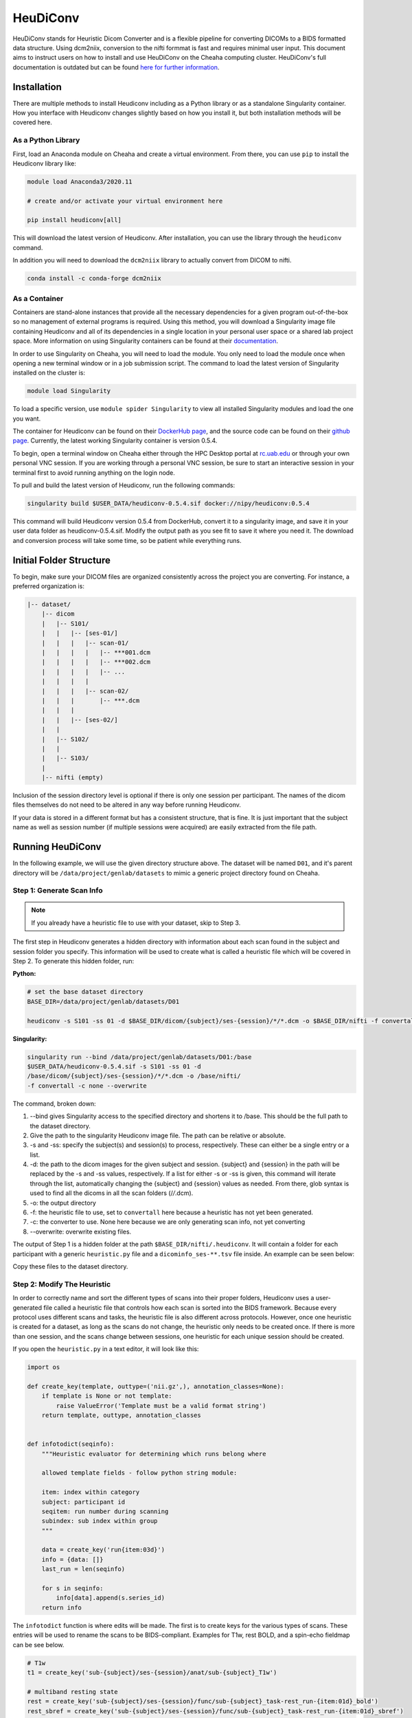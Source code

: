 HeuDiConv
================================

HeuDiConv stands for Heuristic Dicom Converter and is a flexible pipeline for
converting DICOMs to a BIDS formatted data structure. Using dcm2niix, conversion
to the nifti formmat is fast and requires minimal user input. This document aims
to instruct users on how to install and use HeuDiConv on the Cheaha computing
cluster. HeuDiConv's full documentation is outdated but can be found `here for
further information <https://heudiconv.readthedocs.io/en/latest/index.html>`__.


Installation
-------------------------------

There are multiple methods to install Heudiconv including as a Python library or
as a standalone Singularity container. How you interface with Heudiconv changes
slightly based on how you install it, but both installation methods will be
covered here.

As a Python Library
^^^^^^^^^^^^^^^^^^^^^^^^^^^^^^^

First, load an Anaconda module on Cheaha and create a virtual environment. From
there, you can use ``pip`` to install the Heudiconv library like:

.. code-block:: bash

    module load Anaconda3/2020.11
    
    # create and/or activate your virtual environment here

    pip install heudiconv[all]

This will download the latest version of Heudiconv. After installation, you can
use the library through the ``heudiconv`` command.

In addition you will need to download the ``dcm2niix`` library to actually
convert from DICOM to nifti.

.. code-block:: bash

    conda install -c conda-forge dcm2niix


As a Container
^^^^^^^^^^^^^^^^^^^^^^^^^^^^^^^

Containers are stand-alone instances that provide all the necessary dependencies
for a given program out-of-the-box so no management of external programs is
required. Using this method, you will download a Singularity image file
containing Heudiconv and all of its dependencies in a single location in your
personal user space or a shared lab project space. More information on using
Singularity containers can be found at their `documentation
<https://sylabs.io/guides/3.8/user-guide/>`__.

In order to use Singularity on Cheaha, you will need to load the module. You
only need to load the module once when opening a new terminal window or in a job
submission script. The command to load the latest version of Singularity
installed on the cluster is:

.. code-block:: bash

    module load Singularity

To load a specific version, use ``module spider Singularity`` to view all
installed Singularity modules and load the one you want.

The container for Heudiconv can be found on their `DockerHub page
<https://hub.docker.com/r/nipy/heudiconv>`__, and the source code can be found
on their `github page <https://github.com/nipy/heudiconv>`__. Currently, the
latest working Singularity container is version 0.5.4.

To begin, open a terminal window on Cheaha either through the HPC Desktop portal
at `<rc.uab.edu>`__ or through your own personal VNC session. If you are working
through a personal VNC session, be sure to start an interactive session in your
terminal first to avoid running anything on the login node. 

To pull and build the latest version of Heudiconv, run the following commands:

.. code-block:: bash
    
    singularity build $USER_DATA/heudiconv-0.5.4.sif docker://nipy/heudiconv:0.5.4

This command will build Heudiconv version 0.5.4 from DockerHub, convert it to a
singularity image, and save it in your user data folder as heudiconv-0.5.4.sif.
Modify the output path as you see fit to save it where you need it. The download
and conversion process will take some time, so be patient while everything runs.


Initial Folder Structure
------------------------------------

To begin, make sure your DICOM files are organized consistently across the
project you are converting. For instance, a preferred organization is:

.. code-block:: text

    |-- dataset/
        |-- dicom
        |   |-- S101/
        |   |   |-- [ses-01/]
        |   |   |   |-- scan-01/
        |   |   |   |   |-- ***001.dcm
        |   |   |   |   |-- ***002.dcm
        |   |   |   |   |-- ...
        |   |   |   |
        |   |   |   |-- scan-02/
        |   |   |       |-- ***.dcm
        |   |   |
        |   |   |-- [ses-02/]
        |   |
        |   |-- S102/
        |   |
        |   |-- S103/
        |
        |-- nifti (empty)

Inclusion of the session directory level is optional if there is only one
session per participant. The names of the dicom files themselves do not need to
be altered in any way before running Heudiconv.

If your data is stored in a different format but has a consistent structure,
that is fine. It is just important that the subject name as well as session
number (if multiple sessions were acquired) are easily extracted from the file
path.


Running HeuDiConv
-----------------------------------

In the following example, we will use the given directory structure above. The
dataset will be named ``D01``, and it's parent directory will be
``/data/project/genlab/datasets`` to mimic a generic project directory found on
Cheaha. 

Step 1: Generate Scan Info
^^^^^^^^^^^^^^^^^^^^^^^^^^^^^^^^^^^

.. note::
    If you already have a heuristic file to use with your dataset, skip to Step 3.

The first step in Heudiconv generates a hidden directory with information about
each scan found in the subject and session folder you specify. This information
will be used to create what is called a heuristic file which will be covered in
Step 2. To generate this hidden folder, run:

**Python:**

.. code-block:: bash

    # set the base dataset directory
    BASE_DIR=/data/project/genlab/datasets/D01

    heudiconv -s S101 -ss 01 -d $BASE_DIR/dicom/{subject}/ses-{session}/*/*.dcm -o $BASE_DIR/nifti -f convertall -c none --overwrite

**Singularity:**

.. code-block:: bash

    singularity run --bind /data/project/genlab/datasets/D01:/base
    $USER_DATA/heudiconv-0.5.4.sif -s S101 -ss 01 -d
    /base/dicom/{subject}/ses-{session}/*/*.dcm -o /base/nifti/
    -f convertall -c none --overwrite

The command, broken down:

1. --bind gives Singularity access to the specified directory and shortens it to
   /base. This should be the full path to the dataset directory.
2. Give the path to the singularity Heudiconv image file. The path can be
   relative or absolute.
3. -s and -ss: specify the subject(s) and session(s) to process, respectively.
   These can either be a single entry or a list.
4. -d: the path to the dicom images for the given subject and session. {subject}
   and {session} in the path will be replaced by the -s and -ss values,
   respectively. If a list for either -s or -ss is given, this command will iterate
   through the list, automatically changing the {subject} and {session} values
   as needed. From there, glob syntax is used to find all the dicoms in all the
   scan folders (/*/*.dcm).
5. -o: the output directory
6. -f: the heuristic file to use, set to ``convertall`` here because a heuristic
   has not yet been generated.
7. -c: the converter to use. None here because we are only generating scan info,
   not yet converting
8. --overwrite: overwrite existing files.

The output of Step 1 is a hidden folder at the path
``$BASE_DIR/nifti/.heudiconv``. It will contain a folder for each participant
with a generic ``heuristic.py`` file and a ``dicominfo_ses-**.tsv`` file inside.
An example can be seen below:

.. image:: images/step1-out.png
    :width: 500
    :align: center
    :alt: Alternative Text


Copy these files to the dataset directory.


Step 2: Modify The Heuristic
^^^^^^^^^^^^^^^^^^^^^^^^^^^^^^^^^^^^

In order to correctly name and sort the different types of scans into their
proper folders, Heudiconv uses a user-generated file called a heuristic file
that controls how each scan is sorted into the BIDS framework. Because every
protocol uses different scans and tasks, the heuristic file is also different
across protocols. However, once one heuristic is created for a dataset, as long
as the scans do not change, the heuristic only needs to be created once. If
there is more than one session, and the scans change between sessions, one
heuristic for each unique session should be created.

If you open the ``heuristic.py`` in a text editor, it will look like this:

.. code-block:: python

   import os

   def create_key(template, outtype=('nii.gz',), annotation_classes=None):
       if template is None or not template:
           raise ValueError('Template must be a valid format string')
       return template, outtype, annotation_classes


   def infotodict(seqinfo):
       """Heuristic evaluator for determining which runs belong where

       allowed template fields - follow python string module:

       item: index within category
       subject: participant id
       seqitem: run number during scanning
       subindex: sub index within group
       """

       data = create_key('run{item:03d}')
       info = {data: []}
       last_run = len(seqinfo)

       for s in seqinfo:
           info[data].append(s.series_id)
       return info


The ``infotodict`` function is where edits will be made. The first is to create
keys for the various types of scans. These entries will be used to rename the
scans to be BIDS-compliant. Examples for T1w, rest BOLD, and a
spin-echo fieldmap can be see below.

.. code-block:: python

    # T1w
    t1 = create_key('sub-{subject}/ses-{session}/anat/sub-{subject}_T1w')

    # multiband resting state
    rest = create_key('sub-{subject}/ses-{session}/func/sub-{subject}_task-rest_run-{item:01d}_bold')
    rest_sbref = create_key('sub-{subject}/ses-{session}/func/sub-{subject}_task-rest_run-{item:01d}_sbref')
    
    # phase encoded spin-echo fieldmap
    fmap = create_key('sub-{subject}/ses-{session}/fmap/sub-{subject}_dir-{dir}_run-{item:01d}_epi')
    
The ``{item:01d}`` tag will automatically number multiple resting or task scans
within the same session based on acquisition order.    
    
In all cases, the names passed to the ``create_key`` function should be
templated to the BIDS format described in the :ref:`Example Name Formats`
section or on the main BIDS documentation.

So for example, you are mapping a session that collected a T1, T2, two multiband
resting state scans, one multiband emotion recognition task named Emotion, two
multiband diffusion scans, and a pair of spin-echo fieldmaps. A folder with
those scans could look like the following:

.. image:: images/dicom-folder-example.png
    :width: 500
    :align: center
    :alt: Alternative Text

The section mapping those names to specific keys in the heuristic file would look like:

.. code-block:: python 

    def infotodict(seqinfo):
       """Heuristic evaluator for determining which runs belong where

       allowed template fields - follow python string module:

       item: index within category
       subject: participant id
       seqitem: run number during scanning
       subindex: sub index within group
       """

       t1 = create_key('sub-{subject}/{session}/anat/sub-{subject}_T1w')
       t2 = create_key('sub-{subject}/{session}/anat/sub-{subject}_T2w')
       fmap = create_key('sub-{subject}/{session}/fmap/sub-{subject}_dir-{dir}_run-{item:01d}_epi')
       rest = create_key('sub-{subject}/{session}/func/sub-{subject}_task-rest_run-{item:01d}_bold')
       emotion = create_key('sub-{subject}/{session}/func/sub-{subject}_task-Emotion_run-{item:01d}_bold')
       rest_sbref = create_key('sub-{subject}/{session}/func/sub-{subject}_task-rest_run-{item:01d}_sbref')
       emotion_sbref = create_key('sub-{subject}/{session}/func/sub-{subject}_task-Emotion_run-{item:01d}_sbref')
       dwi = create_key('sub-{subject}/{session}/dwi/sub-{subject}_dir-{dir}_run-{item:01d}_dwi')
       dwi_sbref = create_key('sub-{subject}/{session}/dwi/sub-{subject}_dir-{dir}_run-{item:01d}_sbref')

       info = {t1:[], t2:[], fmap:[], rest:[], emotion:[], rest_sbref:[], emotion_sbref:[], dwi:[], dwi_sbref:[]}

The last line initializes a ``dict`` python object used in the next section.
Include an entry for every scan type you named above it.

The following section loops through the scan directories and sorts the scans
into the initialized ``dict`` object. Here, you will create matching criteria
for each scan for a correct sort using info from the ``dicominfo_ses-**.tsv``
file copied earlier. If you open the tsv file, you will see something that looks
like:

.. image:: images/example-info-tsv.png
    :width: 800
    :align: center
    :alt: Example TSV

This gives information taken from the dicom headers of each scan in the session.
Use it to create criteria to match the dicom scans to the keys created above.

For example, for the resting state BOLD, there are 420 volumes and the
``series_id`` field contains ``REST`` in it. No other scan type in this session
matches those qualities, so we can match on those fields. The matching command
for this would look like:

.. code-block:: python

    if (s.dim4 == 420) and ('REST' in s.series_id):
        info[rest].append({'item': s.series_id})

This will match any scans that have 420 volumes ``'REST'`` in their ID to the
``rest`` key we made earlier. In addition, because the ``rest`` key includes an
``item`` description in the value name, it appends the ``series_id`` for the
matched scan to the ``rest`` field in the ``info`` dictionary. Looking back at
the name, this will incrementally increase the run number for the scans with the
same name and acquisition parameters. If multiple fields need to be substituted
for in the value name (such as ``dir`` and ``run`` for the dwi scans), they are
both included as a comma-separated list in the ``append`` command.

For T1w and T2w scans where post-acquisition normalization occurs at the
scanner, two versions may be available for BIDS sorting. If you only want to
include the normalized version, match for ``'NORM'`` in the ``image_type``
field.

The full heuristic file for this example, including the matching criteria, can
be seen below:

.. code-block:: python
   
   import os

   def create_key(template, outtype=('nii.gz',), annotation_classes=None):
       if template is None or not template:
           raise ValueError('Template must be a valid format string')
       return template, outtype, annotation_classes


   def infotodict(seqinfo):
       """Heuristic evaluator for determining which runs belong where

       allowed template fields - follow python string module:

       item: index within category
       subject: participant id
       seqitem: run number during scanning
       subindex: sub index within group
       """

       t1 = create_key('sub-{subject}/{session}/anat/sub-{subject}_{session}_T1w')
       t2 = create_key('sub-{subject}/{session}/anat/sub-{subject}_{session}_T2w')
       fmap = create_key('sub-{subject}/{session}/fmap/sub-{subject}_{session}_dir-{dir}_run-{item:01d}_epi')
       rest = create_key('sub-{subject}/{session}/func/sub-{subject}_{session}_task-rest_run-{item:01d}_bold')
       rest_sbref = create_key('sub-{subject}/{session}/func/sub-{subject}_{session}_task-rest_run-{item:01d}_sbref')
       emotion = create_key('sub-{subject}/{session}/func/sub-{subject}_{session}_task-Emotion_run-{item:01d}_bold')
       emotion_sbref = create_key('sub-{subject}/{session}/func/sub-{subject}_{session}_task-Emotion_run-{item:01d}_sbref')
       dwi = create_key('sub-{subject}/{session}/dwi/sub-{subject}_{session}_dir-{dir}_run-{item:01d}_dwi')
       dwi_sbref = create_key('sub-{subject}/{session}/dwi/sub-{subject}_{session}_dir-{dir}_run-{item:01d}_sbref')

       info = {t1:[], t2:[], fmap:[], rest:[], emotion:[], rest_sbref:[], emotion_sbref:[], dwi:[], dwi_sbref:[]}

       for idx, s in enumerate(seqinfo):
           # match T1 and T2 scans. No appending due to only wanting a single of
           # each type
           if (s.dim3 == 208) and ('T1w' in s.protocol_name) and ('NORM' in s.image_type):
               info[t1] = [s.series_id]
           if (s.dim3 == 208) and ('T2w' in s.protocol_name) and ('NORM' in s.image_type):
               info[t2] = [s.series_id]
           
           # match phase-encoded fieldmaps including direction
           if (s.dim4 == 3) and ('SpinEchoFieldMap_AP' in s.protocol_name):
               info[fmap].append({'item': s.series_id, 'dir': 'AP'})
           if (s.dim4 == 3) and ('SpinEchoFieldMap_PA' in s.protocol_name):
               info[fmap].append({'item': s.series_id, 'dir': 'PA'})
           
           # match full functional scans
           if (s.dim4 == 176) and ('EMOTION' in s.dcm_dir_name):
               info[emotion].append({'item': s.series_id})
           if (s.dim4 == 420) and ('REST' in s.dcm_dir_name):
               info[rest].append({'item': s.series_id})
           
           # match full diffusion scans including direction
           if (s.dim4 == 99) and ('dMRI' in s.dcm_dir_name) and ('AP' in s.dcm_dir_name):
               info[dwi].append({'item': s.series_id, 'dir':'AP'})
           if (s.dim4 == 99) and ('dMRI' in s.dcm_dir_name) and ('PA' in s.dcm_dir_name):
               info[dwi].append({'item': s.series_id, 'dir':'PA'})
           
           # match diffusion SBRef including direction to match the full dwi
           # scan names
           if (s.dim4 == 1) and ('dMRI' in s.dcm_dir_name) and ('SBRef' in s.dcm_dir_name) and ('AP' in s.dcm_dir_name):
               info[dwi_sbref].append({'item': s.series_id, 'dir':'AP'})
           if (s.dim4 == 1) and ('dMRI' in s.dcm_dir_name) and ('SBRef' in s.dcm_dir_name) and ('PA' in s.dcm_dir_name):
               info[dwi_sbref].append({'item': s.series_id, 'dir':'PA'})
           
           # match functional SBRef
           if (s.dim4 == 1) and ('REST' in s.dcm_dir_name) and ('SBRef' in s.dcm_dir_name):
               info[rest_sbref].append({'item': s.series_id})
           if (s.dim4 == 1) and ('Emotion' in s.dcm_dir_name) and ('SBRef' in s.dcm_dir_name):
               info[emotion_sbref].append({'item': s.series_id})
       return info


       for s in seqinfo:
           info[data].append(s.series_id)
       return info

From here, you can delete the tsv file as it is no longer necessary.


Step 3: BIDS Conversion
^^^^^^^^^^^^^^^^^^^^^^^^^^^^^^^^^^

The next step is performing the conversion. The commands for this look very
similar to those in Step 1, but have a couple of options changed. These can be
seen below.


**Python:**

.. code-block:: bash

    # set the base dataset directory
    BASE_DIR=/data/project/genlab/datasets/D01

    heudiconv -s S101 -ss 01 -d $BASE_DIR/dicom/{subject}/ses-{session}/*/*.dcm
    -o $BASE_DIR/nifti -f $BASE_DIR/heuristic.py -c dcm2niix -b --overwrite

**Singularity:**

.. code-block:: bash

    singularity run --bind /data/project/genlab/datasets/D01:/base
    $USER_DATA/heudiconv-0.5.4.sif -s S101 -ss 01 -d
    /base/dicom/{subject}/ses-{session}/*/*.dcm -o /base/nifti/
    -f $BASE_DIR/heuristic.py -c dcm2niix -b --overwrite

The changes are ``-f`` which now points to the new heuristic file, ``-c`` which
specifies ``dcm2niix`` as the converter, and ``-b`` which sets the output to be
in BIDS format.

The output file structure for the ``anat``, ``fmap``, ``func``, and ``dwi``
folders can be seen below.

**D01/nifti/sub-S101/ses-01/anat:**

.. image:: images/anat-output.png
    :width: 800
    :align: center
    :alt: anat output

---------------

**D01/nifti/sub-S101/ses-01/fmap:**

.. image:: images/fmap-output.png
    :width: 800
    :align: center
    :alt: fmap output

---------------

**D01/nifti/sub-S101/ses-01/func:**

.. image:: images/func-output.png
    :width: 800
    :align: center
    :alt: func output

---------------

**D01/nifti/sub-S101/ses-01/dwi:**

.. image:: images/dwi-output.png
    :width: 800
    :align: center
    :alt: dwi output


Step 4: Cleanup
^^^^^^^^^^^^^^^^^^^^^^^^^^^^^^^^^^

The last step involves removing an unnecessary field from a json file that could
cause BIDS validation to fail (depending on which Heudiconv version you are
using) as well as associating the field map files with the functional and
diffusion scans they should be applied to during distortion correction.

First, each type of functional scan will have an associated ``*_bold.json`` file
in the main ``nifti`` folder. Open it in a json file editor such as Atom
(available in Applications > Accessories on Cheaha) or VScode. Remove the
"CogAtlasID" field if its entry is only "TODO". For later versions of Heudiconv,
it is in an acceptable form of a URL so can be left alone.

Lastly, you need to associate the fieldmaps with their corresponding scans. This
can be done manually or through a custom script. For the manual process, open
the json sidecar file for one of the fieldmaps. You will need to add an
``IntendedFor`` field to the json file with its values being relative paths to
the associated functional and/or diffusion files. This field can be placed
anywhere in the json file and should look like:

.. code-block:: text

    "IntendedFor": [
        "ses-**/func/func_scan_1.nii.gz",
        "ses-**/func/func_scan_2.nii.gz"
    ],

Replace the generic names with the real names of the nifti files and session
directories. If session directories are omitted from the directory structure,
omit them here as well. 

Every fmap file needs to have an ``IntendedFor`` field in order to be used for
unwarping in fmriprep or other similar BIDS apps. For sessions where multiple
fieldmaps were acquired for separate sets of scans, the ``IntendedFor`` fields
will differ and care should be taken to make sure the field maps are associated
with the correct scans.


Last Steps and Documentation
------------------------------------

While the output of Heudiconv is a BIDS-compliant dataset and can be used
immediately, files such as the dataset_description.json, the main task jsons,
and the participant tsv and json files are not automatically filled out.
Additionally, while the individual events.json files for each individual task
scan are generated, they will need to be filled out by the researcher. More
information about the task events files can be found `here <https://bids-specification.readthedocs.io/en/stable/04-modality-specific-files/05-task-events.html>`__.

